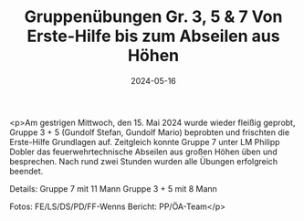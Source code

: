 #+TITLE: Gruppenübungen Gr. 3, 5 & 7 Von Erste-Hilfe bis zum Abseilen aus Höhen
#+DATE: 2024-05-16
#+FACEBOOK_URL: https://facebook.com/ffwenns/posts/820511273444660

<p>Am gestrigen Mittwoch, den 15. Mai 2024 wurde wieder fleißig geprobt, Gruppe 3 + 5 (Gundolf Stefan, Gundolf Mario) beprobten und frischten die Erste-Hilfe Grundlagen auf. Zeitgleich konnte Gruppe 7 unter LM Philipp Dobler das feuerwehrtechnische Abseilen aus großen Höhen üben und besprechen. Nach rund zwei Stunden wurden alle Übungen erfolgreich beendet. 

Details:
Gruppe 7 mit 11 Mann
Gruppe 3 + 5 mit 8 Mann

Fotos: FE/LS/DS/PD/FF-Wenns
Bericht: PP/ÖA-Team</p>
